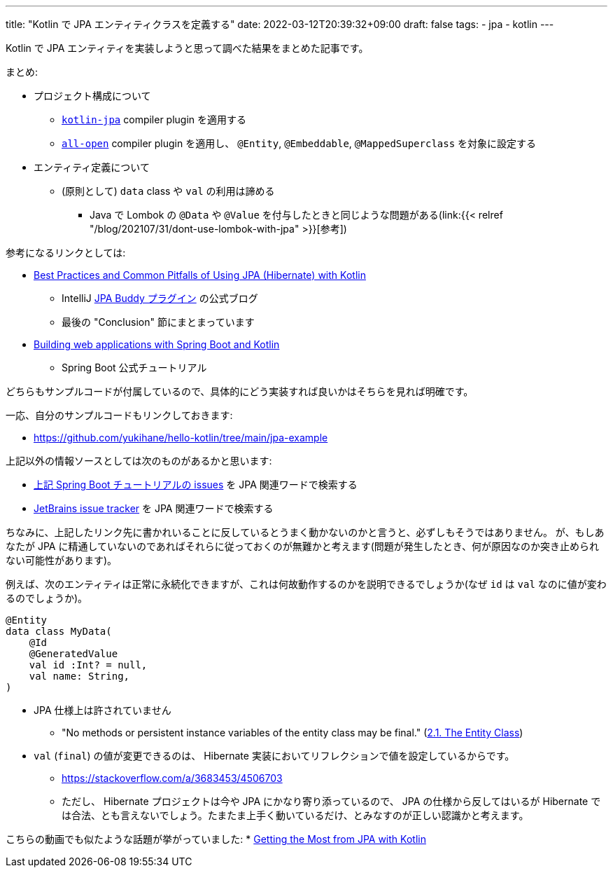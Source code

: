 ---
title: "Kotlin で JPA エンティティクラスを定義する"
date: 2022-03-12T20:39:32+09:00
draft: false
tags:
    - jpa
    - kotlin
---

Kotlin で JPA エンティティを実装しようと思って調べた結果をまとめた記事です。

まとめ:

* プロジェクト構成について
** https://kotlinlang.org/docs/no-arg-plugin.html#jpa-support[`kotlin-jpa`] compiler plugin を適用する
** https://kotlinlang.org/docs/all-open-plugin.html[`all-open`] compiler plugin を適用し、 `@Entity`, `@Embeddable`, `@MappedSuperclass` を対象に設定する
* エンティティ定義について
** (原則として) `data` class や `val`  の利用は諦める
*** Java で Lombok の `@Data` や `@Value` を付与したときと同じような問題がある(link:{{< relref "/blog/202107/31/dont-use-lombok-with-jpa" >}}[参考])

参考になるリンクとしては:

* https://www.jpa-buddy.com/blog/best-practices-and-common-pitfalls/[Best Practices and Common Pitfalls of Using JPA (Hibernate) with Kotlin]
** IntelliJ https://plugins.jetbrains.com/plugin/15075-jpa-buddy[JPA Buddy プラグイン] の公式ブログ
** 最後の "Conclusion" 節にまとまっています
* https://spring.io/guides/tutorials/spring-boot-kotlin/[Building web applications with Spring Boot and Kotlin]
** Spring Boot 公式チュートリアル

どちらもサンプルコードが付属しているので、具体的にどう実装すれば良いかはそちらを見れば明確です。

一応、自分のサンプルコードもリンクしておきます:

* https://github.com/yukihane/hello-kotlin/tree/main/jpa-example

上記以外の情報ソースとしては次のものがあるかと思います:

* https://github.com/spring-guides/tut-spring-boot-kotlin/issues[上記 Spring Boot チュートリアルの issues] を JPA 関連ワードで検索する
* https://youtrack.jetbrains.com/issues/KT[JetBrains issue tracker] を JPA 関連ワードで検索する

ちなみに、上記したリンク先に書かれいることに反しているとうまく動かないのかと言うと、必ずしもそうではありません。
が、もしあなたが JPA に精通していないのであればそれらに従っておくのが無難かと考えます(問題が発生したとき、何が原因なのか突き止められない可能性があります)。

例えば、次のエンティティは正常に永続化できますが、これは何故動作するのかを説明できるでしょうか(なぜ `id` は `val` なのに値が変わるのでしょうか)。

[source,kotlin]
----
@Entity
data class MyData(
    @Id
    @GeneratedValue
    val id :Int? = null,
    val name: String,
)
----

* JPA 仕様上は許されていません
** "No methods or persistent instance variables of the entity class may be final." (link:https://jakarta.ee/specifications/persistence/3.0/jakarta-persistence-spec-3.0.html#a18[2.1. The Entity Class])
* `val` (`final`) の値が変更できるのは、 Hibernate 実装においてリフレクションで値を設定しているからです。
** https://stackoverflow.com/a/3683453/4506703
** ただし、 Hibernate プロジェクトは今や JPA にかなり寄り添っているので、 JPA の仕様から反してはいるが Hibernate では合法、とも言えないでしょう。たまたま上手く動いているだけ、とみなすのが正しい認識かと考えます。

こちらの動画でも似たような話題が挙がっていました:
* https://youtu.be/a_6V8xwiv04?t=1031[Getting the Most from JPA with Kotlin]
